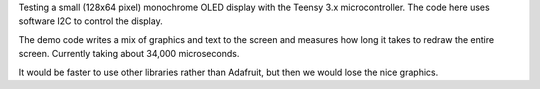 Testing a small (128x64 pixel) monochrome OLED display with the 
Teensy 3.x microcontroller.  The code here uses software I2C
to control the display.

The demo code writes a mix of graphics and text to the screen and
measures how long it takes to redraw the entire screen.  Currently
taking about 34,000 microseconds.

It would be faster to use other libraries rather than Adafruit, but
then we would lose the nice graphics.

